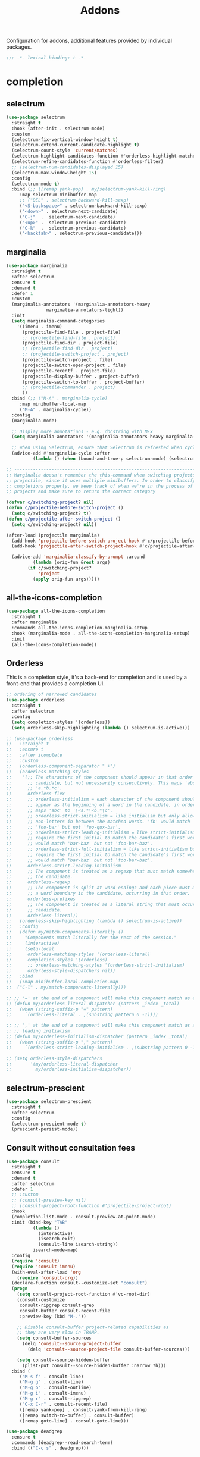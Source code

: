 #+title: Addons

Configuration for addons, additional features provided by individual packages.

#+begin_src emacs-lisp
  ;;; -*- lexical-binding: t -*-
#+end_src

* completion

** selectrum

#+begin_src emacs-lisp
(use-package selectrum
  :straight t
  :hook (after-init . selectrum-mode)
  :custom
  (selectrum-fix-vertical-window-height t)
  (selectrum-extend-current-candidate-highlight t)
  (selectrum-count-style 'current/matches)
  (selectrum-highlight-candidates-function #'orderless-highlight-matches)
  (selectrum-refine-candidates-function #'orderless-filter)
  ;; (selectrum-num-candidates-displayed 15)
  (selectrum-max-window-height 15)
  :config
  (selectrum-mode t)
  :bind (;; ([remap yank-pop] . my/selectrum-yank-kill-ring)
	 :map selectrum-minibuffer-map
	 ;; ("DEL" . selectrum-backward-kill-sexp)
	 ("<S-backspace>" . selectrum-backward-kill-sexp)
	 ("<down>" . selectrum-next-candidate)
	 ("C-j"  .  selectrum-next-candidate)
	 ("<up>" .  selectrum-previous-candidate)
	 ("C-k"  .  selectrum-previous-candidate)
	 ("<backtab>" . selectrum-previous-candidate)))
#+end_src

** marginalia

#+begin_src emacs-lisp
(use-package marginalia
  :straight t
  :after selectrum
  :ensure t
  :demand t
  :defer 1
  :custom
  (marginalia-annotators '(marginalia-annotators-heavy
			   marginalia-annotators-light))
  :init
  (setq marginalia-command-categories
	'((imenu . imenu)
	  (projectile-find-file . project-file)
	  ;; (projectile-find-file . project)
	  (projectile-find-dir . project-file)
	  ;; (projectile-find-dir . project)
	  ;; (projectile-switch-project . project)
	  (projectile-switch-project . file)
	  (projectile-switch-open-project . file)
	  (projectile-recentf . project-file)
	  (projectile-display-buffer . project-buffer)
	  (projectile-switch-to-buffer . project-buffer)
	  ;; (projectile-commander . project)
	  ))
  :bind (;; ("M-A" . marginalia-cycle)
	 :map minibuffer-local-map
	 ("M-A" . marginalia-cycle))
  :config
  (marginalia-mode)

  ;; Display more annotations - e.g. docstring with M-x
  (setq marginalia-annotators '(marginalia-annotators-heavy marginalia-annotators-light nil))

  ;; When using Selectrum, ensure that Selectrum is refreshed when cycling annotations.
  (advice-add #'marginalia-cycle :after
	      (lambda () (when (bound-and-true-p selectrum-mode) (selectrum-exhibit)))))

;; -----------------------------------------------------------------------------
;; Marginalia doesn't remember the this-command when switching projects using
;; projectile, since it uses multiple minibuffers. In order to classify project
;; completions properly, we keep track of when we're in the process of switching
;; projects and make sure to return the correct category

(defvar c/switching-project? nil)
(defun c/projectile-before-switch-project ()
  (setq c/switching-project? t))
(defun c/projectile-after-switch-project ()
  (setq c/switching-project? nil))

(after-load (projectile marginalia)
  (add-hook 'projectile-before-switch-project-hook #'c/projectile-before-switch-project)
  (add-hook 'projectile-after-switch-project-hook #'c/projectile-after-switch-project)

  (advice-add 'marginalia-classify-by-prompt :around
	      (lambda (orig-fun &rest args)
		(if c/switching-project?
		    'project
		  (apply orig-fun args)))))
#+end_src

** all-the-icons-completion

#+begin_src emacs-lisp
(use-package all-the-icons-completion
  :straight t
  :after marginalia
  :commands all-the-icons-completion-marginalia-setup
  :hook (marginalia-mode . all-the-icons-completion-marginalia-setup)
  :init
  (all-the-icons-completion-mode))
#+end_src

** Orderless

This is a completion style, it's a back-end for completion and is used by a  front-end that provides a completion UI.

#+begin_src emacs-lisp
;; ordering of narrowed candidates
(use-package orderless
  :straight t
  :after selectrum
  :config
  (setq completion-styles '(orderless))
  (setq orderless-skip-highlighting (lambda () selectrum-is-active)))

;; (use-package orderless
;;   :straight t
;;   :ensure t
;;   :after icomplete
;;   :custom
;;   (orderless-component-separator " +")
;;   (orderless-matching-styles
;;    '(;; The characters of the component should appear in that order in the
;;      ;; candidate, but not necessarily consecutively. This maps 'abc' to
;;      ;; 'a.*b.*c'.
;;      orderless-flex
;;      ;; orderless-initialism = each character of the component should
;;      ;; appear as the beginning of a word in the candidate, in order. This
;;      ;; maps 'abc' to '\<a.*\<b.*\c'.
;;      ;; orderless-strict-initialism = like initialism but only allow
;;      ;; non-letters in between the matched words. 'fb' would match
;;      ;; 'foo-bar' but not 'foo-qux-bar'.
;;      ;; orderless-strict-leading-initialism = like strict-initialism but
;;      ;; require the first initial to match the candidate’s first word. 'bb'
;;      ;; would match 'bar-baz' but not 'foo-bar-baz'.
;;      ;; orderless-strict-full-initialism = like strict-initialism but
;;      ;; require the first initial to match the candidate’s first word. 'bb'
;;      ;; would match 'bar-baz' but not 'foo-bar-baz'.
;;      orderless-strict-leading-initialism
;;      ;; The component is treated as a regexp that must match somewhere in
;;      ;; the candidate.
;;      orderless-regexp
;;      ;; The component is split at word endings and each piece must match at
;;      ;; a word boundary in the candidate, occurring in that order.
;;      orderless-prefixes
;;      ;; The component is treated as a literal string that must occur in the
;;      ;; candidate.
;;      orderless-literal))
;;   (orderless-skip-highlighting (lambda () selectrum-is-active))
;;   :config
;;   (defun my/match-components-literally ()
;;     "Components match literally for the rest of the session."
;;     (interactive)
;;     (setq-local
;;      orderless-matching-styles '(orderless-literal)
;;      completion-styles '(orderless)
;;      ;; orderless-matching-styles '(orderless-strict-initialism)
;;      orderless-style-dispatchers nil))
;;   :bind
;;   (:map minibuffer-local-completion-map
;;	("C-l" . my/match-components-literally)))

;; ;; '=' at the end of a component will make this component match as a literal.
;; (defun my/orderless-literal-dispatcher (pattern _index _total)
;;   (when (string-suffix-p "=" pattern)
;;     `(orderless-literal . ,(substring pattern 0 -1))))

;; ;; ',' at the end of a component will make this component match as a strict
;; ;; leading initialism.
;; (defun my/orderless-initialism-dispatcher (pattern _index _total)
;;   (when (string-suffix-p "," pattern)
;;     `(orderless-strict-leading-initialism . ,(substring pattern 0 -1))))

;; (setq orderless-style-dispatchers
;;       '(my/orderless-literal-dispatcher
;;         my/orderless-initialism-dispatcher))
#+end_src

** selectrum-prescient

#+begin_src  emacs-lisp
(use-package selectrum-prescient
  :straight t
  :after selectrum
  :config
  (selectrum-prescient-mode t)
  (prescient-persist-mode))
#+end_src

** Consult without consultation fees

#+begin_src emacs-lisp
(use-package consult
  :straight t
  :ensure t
  :demand t
  :after selectrum
  :defer 1
  ;; :custom
  ;; (consult-preview-key nil)
  ;; (consult-project-root-function #'projectile-project-root)
  :hook
  (completion-list-mode . consult-preview-at-point-mode)
  :init (bind-key "TAB"
		  (lambda ()
		    (interactive)
		    (isearch-exit)
		    (consult-line isearch-string))
		  isearch-mode-map)
  :config
  (require 'consult)
  (require 'consult-imenu)
  (with-eval-after-load 'org
    (require 'consult-org))
  (declare-function consult--customize-set "consult")
  (progn
    (setq consult-project-root-function #'vc-root-dir)
    (consult-customize
     consult-ripgrep consult-grep
     consult-buffer consult-recent-file
     :preview-key (kbd "M-."))

    ;; Disable consult-buffer project-related capabilities as
    ;; they are very slow in TRAMP.
    (setq consult-buffer-sources
	  (delq 'consult--source-project-buffer
		(delq 'consult--source-project-file consult-buffer-sources)))

    (setq consult--source-hidden-buffer
	  (plist-put consult--source-hidden-buffer :narrow ?h)))
  :bind (
	 ("M-s f" . consult-line)
	 ("M-g g" . consult-line)
	 ("M-g o" . consult-outline)
	 ("M-g i" . consult-imenu)
	 ("M-g r" . consult-ripgrep)
	 ("C-x C-r" . consult-recent-file)
	 ([remap yank-pop] . consult-yank-from-kill-ring)
	 ([remap switch-to-buffer] . consult-buffer)
	 ([remap goto-line] . consult-goto-line)))

(use-package deadgrep
  :ensure t
  :commands (deadgrep--read-search-term)
  :bind (("C-c s" . deadgrep)))
#+end_src

** vertico
#+begin_src emacs-lisp
(use-package vertico
  :straight (vertico
	     :files (:defaults "extensions/*")
	     :includes (vertico-buffer
			vertico-directory
			vertico-flat
			vertico-indexed
			vertico-mouse
			vertico-quick
			vertico-repeat
			vertico-reverse))
  ;; :straight t
  :init
  (vertico-mode)
  :config
  ;; Different scroll margin
  ;; (setq vertico-scroll-margin 0)

  ;; Show more candidates
  ;; (setq vertico-count 20)

  ;; Grow and shrink the Vertico minibuffer
  ;; (setq vertico-resize t)

  ;; Optionally enable cycling for `vertico-next' and `vertico-previous'.
  (setq vertico-cycle t)
  )

;; Configure directory extension.
(use-package vertico-directory
  :straight nil
  :after vertico
  :ensure nil
  ;; More convenient directory navigation commands
  :bind (:map vertico-map
	      ("RET" . vertico-directory-enter)
	      ("DEL" . vertico-directory-delete-char)
	      ("M-DEL" . vertico-directory-delete-word)
	      ("<S-backspace>" . vertico-directory-delete-word))
  ;; Tidy shadowed file names
  :hook (rfn-eshadow-update-overlay . vertico-directory-tidy))


;; Optionally use the `orderless' completion style. See
;; `+orderless-dispatch' in the Consult wiki for an advanced Orderless style
;; dispatcher. Additionally enable `partial-completion' for file path
;; expansion. `partial-completion' is important for wildcard support.
;; Multiple files can be opened at once with `find-file' if you enter a
;; wildcard. You may also give the `initials' completion style a try.
(use-package orderless
  :init
  ;; Configure a custom style dispatcher (see the Consult wiki)
  ;; (setq orderless-style-dispatchers '(+orderless-dispatch)
  ;;       orderless-component-separator #'orderless-escapable-split-on-space)
  (setq completion-styles '(orderless) ;; basic
	completion-category-defaults nil
	completion-category-overrides '((file (styles partial-completion)))))

;; A few more useful configurations...
(use-package emacs
  :straight nil
  :init
  ;; Add prompt indicator to `completing-read-multiple'.
  ;; Alternatively try `consult-completing-read-multiple'.
  (defun crm-indicator (args)
    (cons (concat "[CRM] " (car args)) (cdr args)))
  (advice-add #'completing-read-multiple :filter-args #'crm-indicator)

  ;; Do not allow the cursor in the minibuffer prompt
  (setq minibuffer-prompt-properties
	'(read-only t cursor-intangible t face minibuffer-prompt))
  (add-hook 'minibuffer-setup-hook #'cursor-intangible-mode)

  ;; Emacs 28: Hide commands in M-x which do not work in the current mode.
  ;; Vertico commands are hidden in normal buffers.
  ;; (setq read-extended-command-predicate
  ;;       #'command-completion-default-include-p)

  ;; Enable recursive minibuffers
  (setq enable-recursive-minibuffers t))

(define-key vertico-map "?" #'minibuffer-completion-help)
(define-key vertico-map (kbd "M-RET") #'minibuffer-force-complete-and-exit)
(define-key vertico-map (kbd "M-TAB") #'minibuffer-complete)
#+end_src


** corfu

#+begin_src emacs-lisp
(use-package corfu
  :straight (:files (:defaults "extensions/*")
		    :includes (corfu-history))
  :bind (:map corfu-map
	      ("TAB" . corfu-next)
	      ("C-n" . corfu-next)
	      ("<tab>" . corfu-next)
	      ("S-TAB" . corfu-previous)
	      ("C-p" . corfu-previous)
	      ("<backtab>" . corfu-previous)
	      ("RET"     . corfu-insert)
	      ("<return>"  . corfu-insert)
	      ("<escape>" . corfu-quit)
	      ;; ("ESC"    . corfu-reset)
	      ;; ("SPC" . corfu-move-to-minibuffer)
	      ;; ("<space>" . corfu-move-to-minibuffer)
	      ;; ([remap completion-at-point] . corfu-next)
	      )
  :custom
  (corfu-cycle t)                ;; Enable cycling for `corfu-next/previous'
  (corfu-auto t)                 ;; Enable auto completion
  (corfu-count 10) ;; Max # of candidates to show
  (corfu-commit-predicate nil)
  (corfu-auto-delay 0.5)
  (corfu-auto-prefix 2)
  (corfu-quit-at-boundary nil)
  (corfu-separator ?\s)          ;; Orderless field separator
  (corfu-quit-no-match t)
  ;; (corfu-preview-current t)
  (corfu-preview-current 'insert)       ; First candidate as overlay. Insert on input if only one
  (corfu-quit-at-boundary 'separator)   ; Boundary: stay alive if separator inserted
  (corfu-quit-no-match 'separator)      ; No match: stay alive if separator inserted
  (corfu-preselect-first t)
  ;; (corfu-on-exact-match nil)     ;; Configure handling of exact matches
  ;; (corfu-echo-documentation nil) ;; Disable documentation in the echo area
  ;; (corfu-echo-documentation '(1.0 . 0.2))
  (corfu-min-width 30)
  ;; (corfu-min-width 99)
  ;; hide scroll-bar
  (corfu-bar-width 0)
  (corfu-right-margin-width 0)
  (corfu-scroll-margin 5)        ;; Use scroll margin
  ;; :hook (after-init-hook . global-corfu-mode)
  :init
  (global-corfu-mode))

;; (unless (display-graphic-p)
;;   (use-package popon
;;     :straight (popon
;;	       :type git
;;	       :repo "https://codeberg.org/akib/emacs-popon.git"))
;;   (use-package corfu-popup
;;     :straight (corfu-popup
;;	       :type git
;;	       :repo "https://codeberg.org/akib/emacs-corfu-popup.git")
;;     :init
;;     (corfu-popup-mode +1)))

;; Icon support
(use-package kind-icon
  :ensure t
  :straight t
  :after corfu
  :custom
  (kind-icon-default-face 'corfu-default)
  (kind-icon-use-icon t)
  (kind-icon-blend-background nil)
  (kind-icon-blend-frac 0.08)
  (svg-lib-icons-dir (expand-file-name "svg-lib" poly-cache-dir))
  :config
  (add-to-list 'corfu-margin-formatters #'kind-icon-margin-formatter)
  (setq kind-icon-mapping
	'((array "a" :icon "code-brackets" :face font-lock-type-face)
	  (boolean "b" :icon "circle-half-full" :face font-lock-builtin-face)
	  (class "c" :icon "video-input-component" :face font-lock-type-face) ;
	  (color "#" :icon "palette" :face success) ;
	  (constant "co" :icon "square-circle" :face font-lock-constant-face) ;
	  (constructor "cn" :icon "cube-outline" :face font-lock-function-name-face) ;
	  (enum-member "em" :icon "format-align-right" :face font-lock-builtin-face) ;
	  (enum "e" :icon "server" :face font-lock-builtin-face) ;
	  (event "ev" :icon "zip-box-outline" :face font-lock-warning-face) ;
	  (field "fd" :icon "tag" :face font-lock-variable-name-face) ;
	  (file "f" :icon "file-document-outline" :face font-lock-string-face) ;
	  (folder "d" :icon "folder" :face font-lock-doc-face) ;
	  (interface "if" :icon "share-variant" :face font-lock-type-face) ;
	  (keyword "kw" :icon "image-filter-center-focus" :face font-lock-keyword-face) ;
	  (macro "mc" :icon "lambda" :face font-lock-keyword-face)
	  (method "m" :icon "cube-outline" :face font-lock-function-name-face) ;
	  (function "f" :icon "cube-outline" :face font-lock-function-name-face) ;
	  (module "{" :icon "view-module" :face font-lock-preprocessor-face) ;
	  (numeric "nu" :icon "numeric" :face font-lock-builtin-face)
	  (operator "op" :icon "plus-circle-outline" :face font-lock-comment-delimiter-face) ;
	  (param "pa" :icon "tag" :face default)
	  (property "pr" :icon "wrench" :face font-lock-variable-name-face) ;
	  (reference "rf" :icon "collections-bookmark" :face font-lock-variable-name-face) ;
	  (snippet "S" :icon "format-align-center" :face font-lock-string-face) ;
	  (string "s" :icon "sticker-text-outline" :face font-lock-string-face)
	  (struct "%" :icon "video-input-component" :face font-lock-variable-name-face) ;
	  (text "tx" :icon "format-text" :face shadow)
	  (type-parameter "tp" :icon "format-list-bulleted-type" :face font-lock-type-face)
	  (unit "u" :icon "ruler-square" :face shadow)
	  (value "v" :icon "format-align-right" :face font-lock-builtin-face) ;
	  (variable "va" :icon "tag" :face font-lock-variable-name-face)
	  (t "." :icon "file-find" :face shadow)))
  )

;; A few more useful configurations...
(use-package emacs
  :init
  (setq compilation-scroll-output 'first-error)
  (setq auto-revert-check-vc-info t)
  ;; TAB cycle if there are only few candidates
  (setq completion-cycle-threshold 3)

  ;; Emacs 28: Hide commands in M-x which do not apply to the current mode.
  ;; Corfu commands are hidden, since they are not supposed to be used via M-x.
  ;; (setq read-extended-command-predicate
  ;;       #'command-completion-default-include-p)

  ;; Enable indentation+completion using the TAB key.
  ;; `completion-at-point' is often bound to M-TAB.
  (setq tab-always-indent 'complete))

(use-package corfu-history
  :after corfu
  :init (corfu-history-mode))

;; Completion At Point Extensions made for `corfu'
(use-package cape
  :straight t
  ;; ;; Bind dedicated completion commands
  ;; ;; Alternative prefix keys: C-c p, M-p, M-+, ...
  ;; :bind (("C-c p p" . completion-at-point) ;; capf
  ;;        ("C-c p t" . complete-tag)        ;; etags
  ;;        ("C-c p d" . cape-dabbrev)        ;; or dabbrev-completion
  ;;        ("C-c p h" . cape-history)
  ;;        ("C-c p f" . cape-file)
  ;;        ("C-c p k" . cape-keyword)
  ;;        ("C-c p s" . cape-symbol)
  ;;        ("C-c p a" . cape-abbrev)
  ;;        ("C-c p i" . cape-ispell)
  ;;        ("C-c p l" . cape-line)
  ;;        ("C-c p w" . cape-dict)
  ;;        ("C-c p \\" . cape-tex)
  ;;        ("C-c p _" . cape-tex)
  ;;        ("C-c p ^" . cape-tex)
  ;;        ("C-c p &" . cape-sgml)
  ;;        ("C-c p r" . cape-rfc1345))
  :init
  ;; Add `completion-at-point-functions', used by `completion-at-point'.
  ;; (add-to-list 'completion-at-point-functions #'cape-file)
  ;; (add-to-list 'completion-at-point-functions #'cape-tex)
  ;; (add-to-list 'completion-at-point-functions #'cape-dabbrev)
  ;; (add-to-list 'completion-at-point-functions #'cape-keyword)
  ;; (add-to-list 'completion-at-point-functions #'cape-sgml)
  ;; (add-to-list 'completion-at-point-functions #'cape-rfc1345)
  ;; (add-to-list 'completion-at-point-functions #'cape-ispell)
  ;; (add-to-list 'completion-at-point-functions #'cape-dict)
  ;; (add-to-list 'completion-at-point-functions #'cape-symbol)
  ;; (add-to-list 'completion-at-point-functions #'cape-line)
  :hook ((prog-mode . poly/set-basic-capf)
	 ;; (org-mode . poly/set-basic-capf)
	 ((lsp-completion-mode eglot-managed-mode) . poly/set-lsp-capf))
  :config
  (setq dabbrev-upcase-means-case-search t)
  (setq case-fold-search nil)
  ;; (setq cape-dict-file "/usr/share/dict/words")
  ;; Silence the pcomplete capf, no errors or messages!
  (advice-add 'pcomplete-completions-at-point :around #'cape-wrap-silent)
  ;; Ensure that pcomplete does not write to the buffer
  ;; and behaves as a pure `completion-at-point-function'.
  (advice-add 'pcomplete-completions-at-point :around #'cape-wrap-purify))

(defun corfu-enable-in-minibuffer ()
  "Enable Corfu in the minibuffer if `completion-at-point' is bound."
  (when (where-is-internal #'completion-at-point (list (current-local-map)))
    ;; (setq-local corfu-auto nil) Enable/disable auto completion
    (corfu-mode 1)))
(add-hook 'minibuffer-setup-hook #'corfu-enable-in-minibuffer)

(defun corfu-move-to-minibuffer ()
  (interactive)
  (let ((completion-extra-properties corfu--extra)
	completion-cycle-threshold completion-cycling)
    (apply #'consult-completion-in-region completion-in-region--data)))
(define-key corfu-map "\M-m" #'corfu-move-to-minibuffer)

(use-package corfu-doc
  :ensure t
  :straight t
  :config
  ;;hook
  (add-hook 'corfu-mode-hook #'corfu-doc-mode)
  ;;bind
  (define-key corfu-map (kbd "M-p") #'corfu-doc-scroll-down) ;; corfu-next
  (define-key corfu-map (kbd "M-n") #'corfu-doc-scroll-up)  ;; corfu-previous
  (define-key corfu-map (kbd "M-d") #'corfu-doc-toggle))

;; Configure Tempel
(use-package tempel
  :straight t
  ;; Require trigger prefix before template name when completing.
  ;; :custom
  ;; (tempel-trigger-prefix "<")
  :bind (("M-+" . tempel-complete) ;; Alternative tempel-expand
	 ("M-*" . tempel-insert))
  :init
  ;; Setup completion at point
  (defun tempel-setup-capf ()
    ;; Add the Tempel Capf to `completion-at-point-functions'.
    ;; `tempel-expand' only triggers on exact matches. Alternatively use
    ;; `tempel-complete' if you want to see all matches, but then you
    ;; should also configure `tempel-trigger-prefix', such that Tempel
    ;; does not trigger too often when you don't expect it. NOTE: We add
    ;; `tempel-expand' *before* the main programming mode Capf, such
    ;; that it will be tried first.
    (setq-local completion-at-point-functions
		(cons #'tempel-expand
		      completion-at-point-functions)))

  (add-hook 'prog-mode-hook 'tempel-setup-capf)
  (add-hook 'text-mode-hook 'tempel-setup-capf)
  ;; Optionally make the Tempel templates available to Abbrev,
  ;; either locally or globally. `expand-abbrev' is bound to C-x '.
  ;; (add-hook 'prog-mode-hook #'tempel-abbrev-mode)
  ;; (global-tempel-abbrev-mode)
  )

(use-package tabnine-capf
  :after cape
  :straight (:host github :repo "50ways2sayhard/tabnine-capf" :files ("*.el" "*.sh"))
  :hook (kill-emacs . tabnine-capf-kill-process)
  ;; :config
  ;; (add-to-list 'completion-at-point-functions #'tabnine-completion-at-point)
  )

;; https://github.com/50ways2sayhard/.emacs.d/blob/1158200665431cc336c868ad1f9ecb43c249fc31/elisp/init-complete.el
(defun poly/convert-super-capf (arg-capf)
  (list
   ;; #'cape-file
   ;; #'cape-dabbrev
   ;; #'cape-keyword
   ;; #'cape-symbol
   (cape-capf-buster
    (cape-super-capf
     ;; #'tempel-expand
     #'tabnine-completion-at-point
     arg-capf
     )
    )
   ;; #'cape-dabbrev
   ))

(defun poly/set-basic-capf ()
  (interactive)
  (setq completion-category-defaults nil)
  (setq-local completion-at-point-functions
	      (poly/convert-super-capf
	       (car completion-at-point-functions))))

(defun poly/set-lsp-capf ()
  (interactive)
  (setq completion-category-defaults nil)
  (setq-local completion-at-point-functions
	      (poly/convert-super-capf (if poly-use-lsp-mode
					   #'lsp-completion-at-point
					 #'eglot-completion-at-point))))
#+end_src

* hydra

Quick action with hydra

#+begin_src emacs-lisp
(use-package hydra
  :straight t
  :ensure t
  ;; :after outline
  :custom
  (hydra-if-helpful t)
  :commands (defhydra)
  :bind ("M-o" . hydra-base/body))

;; (use-package hydra-posframe
;;   :straight (hydra-posframe
;;              :host github
;;              :repo "Ladicle/hydra-posframe"
;;              )
;;   :defer t
;;   :after (hydra posframe)
;; :config
;; (hydra-posframe-enable)
;;   )

(defhydra hydra-base ()
  "
_a_genda
_e_in
_f_lycheck
_o_utline & outshine
_s_traight
_t_ab
_w_indow
"
  ("a" hydra-agenda-view/body :exit t)
  ("d" dumb-jump-hydra/body :exit t)
  ("f" hydra-flycheck/body :exit t)
  ("w" hydra-window/body :exit t)
  ("o" hydra-outline/body :exit t)
  ("s" hydra-straight/body :exit t)
  ("t" hydra-tab/body :exit t)
  ("e" hydra-ein/body :exit t))

(defhydra hydra-straight (:hint nil)
  "
_c_heck all       |_f_etch all     |_m_erge all      |_n_ormalize all   |p_u_sh all
_C_heck package   |_F_etch package |_M_erge package  |_N_ormlize package|p_U_sh package
----------------^^+--------------^^+---------------^^+----------------^^+------------||_q_uit||
_r_ebuild all     |_p_ull all      |_v_ersions freeze|_w_atcher start   |_g_et recipe
_R_ebuild package |_P_ull package  |_V_ersions thaw  |_W_atcher quit    |prun_e_ build"
  ("c" straight-check-all)
  ("C" straight-check-package)
  ("r" straight-rebuild-all)
  ("R" straight-rebuild-package)
  ("f" straight-fetch-all)
  ("F" straight-fetch-package)
  ("p" straight-pull-all)
  ("P" straight-pull-package)
  ("m" straight-merge-all)
  ("M" straight-merge-package)
  ("n" straight-normalize-all)
  ("N" straight-normalize-package)
  ("u" straight-push-all)
  ("U" straight-push-package)
  ("v" straight-freeze-versions)
  ("V" straight-thaw-versions)
  ("w" straight-watcher-start)
  ("W" straight-watcher-quit)
  ("g" straight-get-recipe)
  ("e" straight-prune-build)
  ("q" nil))

(defhydra hydra-window ()
  "
Movement^^        ^Split^         ^Switch^    ^Resize^
----------------------------------------------------------------
_h_ ←         _v_ertical      _b_uffer    _q_ ←→ shrink
_j_ ↓         _x_ horizontal  _f_ind files  _w_ ←→ grow
_k_ ↑         _z_ undo        _a_ce 1   _e_ ↑↓ shrink
_l_ →         _Z_ reset       _s_wap    _r_ ↑↓ grow
_F_ollow       _D_lt Other     _S_ave    max_i_mize
_SPC_ cancel  _o_nly this     _d_elete
"
  ("h" windmove-left )
  ("j" windmove-down )
  ("k" windmove-up )
  ("l" windmove-right )
  ("q" shrink-window-horizontally)
  ("w" enlarge-window-horizontally)
  ("e" shrink-window)
  ("r" enlarge-window)
  ("b" helm-mini)
  ("f" helm-find-files)
  ("F" follow-mode)
  ("a" (lambda ()
	 (interactive)
	 (ace-window 1)
	 (add-hook 'ace-window-end-once-hook
		   'hydra-window/body))
   )
  ("v" (lambda ()
	 (interactive)
	 (split-window-right)
	 (windmove-right))
   )
  ("x" (lambda ()
	 (interactive)
	 (split-window-below)
	 (windmove-down))
   )
  ("s" (lambda ()
	 (interactive)
	 (ace-window 4)
	 (add-hook 'ace-window-end-once-hook
		   'hydra-window/body)))
  ("S" save-buffer)
  ("d" delete-window)
  ("D" (lambda ()
	 (interactive)
	 (ace-window 16)
	 (add-hook 'ace-window-end-once-hook
		   'hydra-window/body)))
  ("o" delete-other-windows)
  ("i" ace-maximize-window)
  ("z" (progn
	 (winner-undo)
	 (setq this-command 'winner-undo)))
  ("Z" winner-redo)
  ("SPC" nil))

;; (defhydra hydra-git-gutter (:body-pre (git-gutter+-mode 1)
;;              :hint nil)
;;   "
;; Git gutter:
;;   _j_: next hunk        _s_tage hunk     _q_uit
;;   _k_: previous hunk    _r_evert hunk    _Q_uit and deactivate git-gutter
;;   ^ ^                   _p_opup hunk
;;   _h_: first hunk
;;   _l_: last hunk
;; "
;;   ;; set start _R_evision
;;   ("j" git-gutter+:next-hunk)
;;   ("k" git-gutter+:previous-hunk)
;;   ("h" (progn (goto-char (point-min))
;;               (git-gutter+:next-hunk 1)))
;;   ("l" (progn (goto-char (point-min))
;;               (git-gutter+:previous-hunk 1)))
;;   ("s" git-gutter+:stage-hunks)
;;   ("r" git-gutter+:revert-hunks)
;;   ("p" git-gutter+:popup-hunk)
;;   ;;("R" git-gutter:set-start-revision)
;;   ("q" nil :color blue)
;;   ("Q" (progn (git-gutter+-mode -1)
;;               ;; git-gutter-fringe doesn't seem to
;;               ;; clear the markup right away
;;               (sit-for 0.1)
;;               ;;(git-gutter:clear)
;;               )
;;    :color blue)
;;   )

;; from https://www.reddit.com/r/emacs/comments/8of6tx/tip_how_to_be_a_beast_with_hydra/
(defhydra hydra-outline (:color blue :hint nil)
  "
    ^Hide^             ^Show^           ^Move
    ^^^^^^------------------------------------------------------
    _q_: sublevels     _a_: all         _u_: up
    _t_: body          _e_: entry       _n_: next visible
    _o_: other         _i_: children    _p_: previous visible
    _c_: entry         _k_: branches    _f_: forward same level
    _l_: leaves        _s_: subtree     _b_: backward same level
    _d_: subtree
    "
  ;; Hide
  ("q" hide-sublevels)    ; Hide everything but the top-level headings
  ("t" hide-body)         ; Hide everything but headings (all body lines)
  ("o" hide-other)        ; Hide other branches
  ("c" hide-entry)        ; Hide this entry's body
  ("l" hide-leaves)       ; Hide body lines in this entry and sub-entries
  ("d" hide-subtree)      ; Hide everything in this entry and sub-entries
  ;; Show
  ("a" show-all)          ; Show (expand) everything
  ("e" show-entry)        ; Show this heading's body
  ("i" show-children)     ; Show this heading's immediate child sub-headings
  ("k" show-branches)     ; Show all sub-headings under this heading
  ("s" show-subtree)      ; Show (expand) everything in this heading & below
  ;; Move
  ("u" outline-up-heading)                ; Up
  ("n" outline-next-visible-heading)      ; Next
  ("p" outline-previous-visible-heading)  ; Previous
  ("f" outline-forward-same-level)        ; Forward - same level
  ("b" outline-backward-same-level)       ; Backward - same level
  ("z" nil "leave")
  )

(defhydra hydra-ein (:hint nil)
  "
 Operations on Cells^^^^^^            On Worksheets^^^^              Other
 ----------------------------^^^^^^   ------------------------^^^^   ----------------------------------^^^^
 [_k_/_j_]^^     select prev/next     [_h_/_l_]   select prev/next   [_t_]^^         toggle output
 [_K_/_J_]^^     move up/down         [_H_/_L_]   move left/right    [_C-l_/_C-S-l_] clear/clear all output
 [_C-k_/_C-j_]^^ merge above/below    [_1_.._9_]  open [1st..last]   [_C-o_]^^       open console
 [_O_/_o_]^^     insert above/below   [_+_/_-_]   create/delete      [_C-s_/_C-r_]   save/rename notebook
 [_y_/_p_/_d_]   copy/paste           ^^^^                           [_x_]^^         close notebook
 [_u_]^^^^       change type          ^^^^                           [_q_]^^         quit transient-state
 [_RET_]^^^^     execute"

  ("q" nil :exit t)
  ;; ("?" spacemacs//ipython-notebook-ms-toggle-doc)
  ("h" ein:notebook-worksheet-open-prev-or-last)
  ("j" ein:worksheet-goto-next-input)
  ("k" ein:worksheet-goto-prev-input)
  ("l" ein:notebook-worksheet-open-next-or-first)
  ("H" ein:notebook-worksheet-move-prev)
  ("J" ein:worksheet-move-cell-down)
  ("K" ein:worksheet-move-cell-up)
  ("L" ein:notebook-worksheet-move-next)
  ("t" ein:worksheet-toggle-output)
  ("d" ein:worksheet-kill-cell)
  ("R" ein:worksheet-rename-sheet)
  ("y" ein:worksheet-copy-cell)
  ("p" ein:worksheet-yank-cell)
  ("o" ein:worksheet-insert-cell-below)
  ("O" ein:worksheet-insert-cell-above)
  ("u" ein:worksheet-change-cell-type)
  ("RET" ein:worksheet-execute-cell-and-goto-next)
  ;; Output
  ("C-l" ein:worksheet-clear-output)
  ("C-S-l" ein:worksheet-clear-all-output)
  ;;Console
  ("C-o" ein:console-open)
  ;; Merge and split cells
  ("C-k" ein:worksheet-merge-cell)
  ("C-j"
   (lambda ()
     (interactive)
     (ein:worksheet-merge-cell (ein:worksheet--get-ws-or-error) (ein:worksheet-get-current-cell) t t)))
  ("s" ein:worksheet-split-cell-at-point)
  ;; Notebook
  ("C-s" ein:notebook-save-notebook-command)
  ("C-r" ein:notebook-rename-command)
  ("1" ein:notebook-worksheet-open-1th)
  ("2" ein:notebook-worksheet-open-2th)
  ("3" ein:notebook-worksheet-open-3th)
  ("4" ein:notebook-worksheet-open-4th)
  ("5" ein:notebook-worksheet-open-5th)
  ("6" ein:notebook-worksheet-open-6th)
  ("7" ein:notebook-worksheet-open-7th)
  ("8" ein:notebook-worksheet-open-8th)
  ("9" ein:notebook-worksheet-open-last)
  ("+" ein:notebook-worksheet-insert-next)
  ("-" ein:notebook-worksheet-delete)
  ("x" ein:notebook-close))

;; keymap https://github.com/Timidger/dotfiles/blob/master/.emacs.d/layers/+emacs/org/packages.el
(defhydra hydra-agenda-view (:hint nil)
  "
Headline^^            Visit entry^^               Filter^^                    Date^^               Toggle mode^^        View^^             Clock^^        Other^^
--------^^---------   -----------^^------------   ------^^-----------------   ----^^-------------  -----------^^------  ----^^---------    -----^^------  -----^^-----------
[_ht_] set status     [_SPC_] in other window     [_ft_] by tag               [_ds_] schedule      [_tf_] follow        [_vd_] day         [_ci_] in      [_gr_] reload
[_hk_] kill           [_TAB_] & go to location    [_fr_] refine by tag        [_dd_] set deadline  [_tl_] log           [_vw_] week        [_co_] out     [_._]  go to today
[_hr_] refile         [_RET_] & del other windows [_fc_] by category          [_dt_] timestamp     [_ta_] archive       [_vt_] fortnight   [_ck_] cancel  [_gd_] go to date
[_hA_] archive        [_o_]   link                [_fh_] by top headline      [_+_]  do later      [_tr_] clock report  [_vm_] month       [_cj_] jump    ^^
[_hT_] set tags       ^^                          [_fx_] by regexp            [_-_]  do earlier    [_td_] diaries       [_vy_] year        ^^             ^^
[_hp_] set priority   ^^                          [_fd_] delete all filters   ^^                   ^^                   [_vn_] next span   ^^             ^^
^^                    ^^                          ^^                          ^^                   ^^                   [_vp_] prev span   ^^             ^^
^^                    ^^                          ^^                          ^^                   ^^                   [_vr_] reset       ^^             ^^
[_q_] quit
"
  ;; Entry
  ("ht" org-agenda-todo)
  ("hk" org-agenda-kill)
  ("hr" org-agenda-refile)
  ("hA" org-agenda-archive-default)
  ("hT" org-agenda-set-tags)
  ("hp" org-agenda-priority)

  ;; Visit entry
  ("SPC" org-agenda-show-and-scroll-up)
  ("<tab>" org-agenda-goto :exit t)
  ("TAB" org-agenda-goto :exit t)
  ("RET" org-agenda-switch-to :exit t)
  ("o"   link-hint-open-link :exit t)

  ;; Date
  ("ds" org-agenda-schedule)
  ("dd" org-agenda-deadline)
  ("dt" org-agenda-date-prompt)
  ("+" org-agenda-do-date-later)
  ("-" org-agenda-do-date-earlier)

  ;; View
  ("vd" org-agenda-day-view)
  ("vw" org-agenda-week-view)
  ("vt" org-agenda-fortnight-view)
  ("vm" org-agenda-month-view)
  ("vy" org-agenda-year-view)
  ("vn" org-agenda-later)
  ("vp" org-agenda-earlier)
  ("vr" org-agenda-reset-view)

  ;; Toggle mode
  ("tf" org-agenda-follow-mode)
  ("tl" org-agenda-log-mode)
  ("ta" org-agenda-archives-mode)
  ("tr" org-agenda-clockreport-mode)
  ("td" org-agenda-toggle-diary)

  ;; Filter
  ("ft" org-agenda-filter-by-tag)
  ("fr" org-agenda-filter-by-tag-refine)
  ("fc" org-agenda-filter-by-category)
  ("fh" org-agenda-filter-by-top-headline)
  ("fx" org-agenda-filter-by-regexp)
  ("fd" org-agenda-filter-remove-all)

  ;; Clock
  ("ci" org-agenda-clock-in :exit t)
  ("co" org-agenda-clock-out)
  ("ck" org-agenda-clock-cancel)
  ("cj" org-agenda-clock-goto :exit t)

  ;; Other
  ("q" nil :exit t)
  ("gr" org-agenda-redo)
  ("." org-agenda-goto-today)
  ("gd" org-agenda-goto-date))

(defhydra dumb-jump-hydra (:color blue :columns 3)
  "Dumb Jump"
  ("j" dumb-jump-go "Go")
  ("o" dumb-jump-go-other-window "Other window")
  ("e" dumb-jump-go-prefer-external "Go external")
  ("x" dumb-jump-go-prefer-external-other-window "Go external other window")
  ("i" dumb-jump-go-prompt "Prompt")
  ("l" dumb-jump-quick-look "Quick look")
  ("b" dumb-jump-back "Back"))

(defhydra hydra-flycheck (:hint nil)
  "
  _a_: list errors   _p_: prev error   _<_ : first error _w_: copy message
  _c_: check buffer  _n_: next error   _>_ : last error  _C_: clear errors    "
  ("a" flycheck-list-errors)
  ("n" flycheck-next-error)
  ("p" flycheck-previous-error)
  ("<" flycheck-first-error)
  (">" (lambda ()
	 (interactive)
	 (goto-char (point-max)) (flycheck-previous-error)))
  ("c" flycheck-buffer)
  ("C" flycheck-clear)
  ("w" flycheck-copy-errors-as-kill)
  ("q" nil "quit" :color "deep sky blue"))

;; (defhydra hydra-clock (:color blue)
;;     "
;;     ^
;;     ^Clock^             ^Do^
;;     ^─────^─────────────^──^─────────
;;     _q_ quit            _c_ cancel
;;     ^^                  _d_ display
;;     ^^                  _e_ effort
;;     ^^                  _i_ in
;;     ^^                  _j_ jump
;;     ^^                  _o_ out
;;     ^^                  _r_ report
;;     ^^                  ^^
;;     "
;;     ("q" nil)
;;     ("c" org-clock-cancel :color pink)
;;     ("d" org-clock-display)
;;     ("e" org-clock-modify-effort-estimate)
;;     ("i" org-clock-in)
;;     ("j" org-clock-goto)
;;     ("o" org-clock-out)
;;     ("r" org-clock-report)
;;   )

;; (defhydra hydra-straight-helper (:hint nil)
;;   "
;; _c_heck all       |_f_etch all     |_m_erge all      |_n_ormalize all   |p_u_sh all
;; _C_heck package   |_F_etch package |_M_erge package  |_N_ormlize package|p_U_sh package
;; ----------------^^+--------------^^+---------------^^+----------------^^+------------||_q_uit||
;; _r_ebuild all     |_p_ull all      |_v_ersions freeze|_w_atcher start   |_g_et recipe
;; _R_ebuild package |_P_ull package  |_V_ersions thaw  |_W_atcher quit    |prun_e_ build"
;;   ("c" straight-check-all)
;;   ("C" straight-check-package)
;;   ("r" straight-rebuild-all)
;;   ("R" straight-rebuild-package)
;;   ("f" straight-fetch-all)
;;   ("F" straight-fetch-package)
;;   ("p" straight-pull-all)
;;   ("P" straight-pull-package)
;;   ("m" straight-merge-all)
;;   ("M" straight-merge-package)
;;   ("n" straight-normalize-all)
;;   ("N" straight-normalize-package)
;;   ("u" straight-push-all)
;;   ("U" straight-push-package)
;;   ("v" straight-freeze-versions)
;;   ("V" straight-thaw-versions)
;;   ("w" straight-watcher-start)
;;   ("W" straight-watcher-quit)
;;   ("g" straight-get-recipe)
;;   ("e" straight-prune-build)
;;   ("q" nil))


;; (defhydra sm/smerge-hydra
;;     (:color pink :hint nil :post (smerge-auto-leave))
;;   "
;; ^Move^       ^Keep^               ^Diff^                 ^Other^
;; ^^-----------^^-------------------^^---------------------^^-------
;; _n_ext       _b_ase               _<_: upper/base        _C_ombine
;; _p_rev       _u_pper              _=_: upper/lower       _r_esolve
;; ^^           _l_ower              _>_: base/lower        _k_ill current
;; ^^           _a_ll                _R_efine
;; ^^           _RET_: current       _E_diff
;; "
;;   ("n" smerge-next)
;;   ("p" smerge-prev)
;;   ("b" smerge-keep-base)
;;   ("u" smerge-keep-upper)
;;   ("l" smerge-keep-lower)
;;   ("a" smerge-keep-all)
;;   ("RET" smerge-keep-current)
;;   ("\C-m" smerge-keep-current)
;;   ("<" smerge-diff-base-upper)
;;   ("=" smerge-diff-upper-lower)
;;   (">" smerge-diff-base-lower)
;;   ("R" smerge-refine)
;;   ("E" smerge-ediff)
;;   ("C" smerge-combine-with-next)
;;   ("r" smerge-resolve)
;;   ("k" smerge-kill-current)
;;   ("ZZ" (lambda ()
;;           (interactive)
;;           (save-buffer)
;;           (bury-buffer))
;;  "Save and bury buffer" :color blue)
;;   ("q" nil "cancel" :color blue))


(defhydra hydra-smerge (:color pink
			       :hint nil
			       :pre (unless smerge-mode (smerge-mode +1))
			       :post (smerge-auto-leave))
  "
							 [smerge]
^Move^       ^Keep^               ^Diff^                 ^Other^
  ╭─────────────────────────────────────────────────────────╯
_n_ext       _b_ase               _<_: upper/base        _C_ombine
_p_rev       _m_ine              _=_: upper/lower       _r_esolve
_C-k_        _o_ther             _>_: base/lower        _R_move
_k_ ↑       _a_ll                _R_efine
_j_ ↓       _RET_: current       _E_diff
_C-j_
"
  ("n" smerge-next)
  ("p" smerge-prev)
  ("C-j" smerge-next)
  ("C-k" smerge-prev)
  ("j" next-line)
  ("k" previous-line)
  ("b" smerge-keep-base)
  ("m" smerge-keep-upper) ;; keep mine
  ("o" smerge-keep-lower) ;; keep other
  ;; ("u" smerge-keep-upper)
  ;; ("l" smerge-keep-lower)
  ("a" smerge-keep-all)
  ("RET" smerge-keep-current)
  ("\C-m" smerge-keep-current)
  ("<" smerge-diff-base-upper)
  ("=" smerge-diff-upper-lower)
  (">" smerge-diff-base-lower)
  ("H" smerge-refine)
  ("E" smerge-ediff)
  ("C" smerge-combine-with-next)
  ("r" smerge-resolve)
  ("R" smerge-kill-current)
  ("ZZ" (lambda ()
	  (interactive)
	  (save-buffer)
	  (bury-buffer))
   "Save and bury buffer" :color blue)
  ("q" nil "cancel" :color blue))

(defhydra hydra-tab (:color red :hint nil)
  "
						^tab^
-------^^-----------------------------^^--------------------------------^^-----------------------^^-------------------
    ^Switch^                        ^Move^                        ^Create & Kill^              ^Other^
_h_:       left tab              _<_: tab to left               _n_: new tab                  _rr_: rename
_l_:       right tab             _>_: tab to right              _N_: new tab with name        _rp_: rename default
[_1_.._9_]: switch [1st..last]     [_m1_..._9_]: move [1st..last]   _x_: kill                     _U_ : undo
											_R_ : redo
"

  ;; ("u" winner-undo)
  ;; ;; doesn't work
  ;; ;; ("C-r" winner-redo)

  ;; ;; tab-bar-mode (Emacs 27)
  ;; ;; `awesome-tab`: https://github.com/manateelazycat/awesome-tab
  ("h"  #'tab-bar-switch-to-prev-tab)
  ("l"  #'tab-bar-switch-to-next-tab)
  ("<"  #'toy/tab-move-left)
  (">"  #'toy/tab-move-right)

  ;; ;; FIXME:
  ;; ;; ("w" #'toy/hydra-window/body)
  ;; ("w" (lambda () (interactive) (hydra-disable)
  ;;           (toy/hydra-window/body)))

  ("rr" #'tab-bar-rename-tab)
  ;; rename to project name
  ("rp" #'toy/set-tab-name-default) ;; NOTE: defined in `ide.el`

  ("n" #'tab-bar-new-tab)
  ;; new tab and set name
  ("N" (lambda () (interactive)
	 (tab-bar-new-tab)
	 (call-interactively 'tab-bar-rename-tab)))
  ("x" #'tab-bar-close-tab)

  ;; select tab
  ("1" (lambda () (interactive) (tab-bar-select-tab 1)))
  ("2" (lambda () (interactive) (tab-bar-select-tab 2)))
  ("3" (lambda () (interactive) (tab-bar-select-tab 3)))
  ("4" (lambda () (interactive) (tab-bar-select-tab 4)))
  ("5" (lambda () (interactive) (tab-bar-select-tab 5)))
  ("6" (lambda () (interactive) (tab-bar-select-tab 6)))
  ("7" (lambda () (interactive) (tab-bar-select-tab 7)))
  ("8" (lambda () (interactive) (tab-bar-select-tab 8)))
  ("9" (lambda () (interactive) (tab-bar-select-tab 9)))

  ;; move tab
  ("m1" (lambda () (interactive) (tab-bar-move-tab-to 1)))
  ("m2" (lambda () (interactive) (tab-bar-move-tab-to 2)))
  ("m3" (lambda () (interactive) (tab-bar-move-tab-to 3)))
  ("m4" (lambda () (interactive) (tab-bar-move-tab-to 4)))
  ("m5" (lambda () (interactive) (tab-bar-move-tab-to 5)))
  ("m6" (lambda () (interactive) (tab-bar-move-tab-to 6)))
  ("m7" (lambda () (interactive) (tab-bar-move-tab-to 7)))
  ("m8" (lambda () (interactive) (tab-bar-move-tab-to 8)))
  ("m9" (lambda () (interactive) (tab-bar-move-tab-to 9)))

  ;; winner
  ("U" winner-undo)
  ("R" winner-redo)

  ("q" nil "cancel" :color blue)
  )

(defun toy/tab-move-right ()
  (interactive)
  (let* ((ix (tab-bar--current-tab-index))
	 (n-tabs (length (funcall tab-bar-tabs-function)))
	 (next-ix (mod (+ ix 1) n-tabs)))
    ;; use 1-based index
    (tab-bar-move-tab-to (+ 1 next-ix))))

(defun toy/tab-move-left ()
  (interactive)
  (let* ((ix (tab-bar--current-tab-index))
	 (n-tabs (length (funcall tab-bar-tabs-function)))
	 (next-ix (mod (+ ix n-tabs -1) n-tabs)))
    ;; use 1-based index
    (tab-bar-move-tab-to (+ 1 next-ix))))
#+end_src

* Git integration with magit & diff-hl & smerge

To manage the git repository, use builtin package ~vc~.

#+begin_src emacs-lisp
(use-package with-editor
    :straight t
    :ensure t)

(use-package emacsql
    :straight t
    :ensure t)

(use-package magit
    :straight t
    :commands (magit-file-delete magit-status magit-checkout)
    :hook (magit-pop-mode . hide-mode-line-mode)
    :custom
    ;; (magit-refresh-verbose t) ;; debug only
    ;; (magit-display-buffer-function #'magit-display-buffer-fullframe-status-v1)
    (magit-revert-buffers 'silent)
    (git-commit-summary-max-length 50)
    (magit-log-section-commit-count 5)
    (magit-diff-options (quote ("--minimal" "--patience")))
    (magit-tag-arguments (quote ("--annotate" "--sign")))
    (magit-merge-arguments (quote ("--no-ff")))
    (magit-rebase-arguments (quote ("--autostash")))
    ;; use colored graph lines. Could be a performance issue.
    (magit-log-arguments (quote ("-n64" "--graph" "--decorate" "--color" "--stat")))
    (magit-diff-use-overlays nil)
    (magit-use-overlays nil)
    (magit-auto-revert-mode nil)
    (git-rebase-auto-advance  nil)
    (magit-stage-all-confirm nil)
    (magit-commit-squash-commit 'marked-or-curren)
    (magit-push-always-verify ni) ;; cuz it says so
    (magit-diff-refine-hunk nil)
    (git-commit-finish-query-functions nil)
    (magit-log-section-commit-count 10)
    (magit-log-section-arguments '("--graph" "--decorate" "--color"))
    ;; (magit-log-margin '(t "%Y-%m-%d %H:%M:%S" magit-log-margin-width t 18))
    (magit-log-margin  '(t "%m/%d/%Y %H:%M " magit-log-margin-width t 18))
    ;; (magit-log-margin-show-committer-date t)
    ;; (magit-git-executable "/usr/local/bin/git")
    :init
    ;; Must be set early to prevent ~/.emacs.d/transient from being created
    (setq transient-levels-file  (concat poly-etc-dir "transient/levels")
	  transient-values-file  (concat poly-etc-dir "transient/values")
	  transient-history-file (concat poly-etc-dir "transient/history"))

    ;; Have magit-status go full screen and quit to previous
    ;; configuration.  Taken from
    ;; http://whattheemacsd.com/setup-magit.el-01.html#comment-748135498
    ;; and http://irreal.org/blog/?p=2253
    (defadvice magit-status (around magit-fullscreen activate)
      (window-configuration-to-register :magit-fullscreen)
      ad-do-it
      (delete-other-windows))
    (defadvice magit-quit-window (after magit-restore-screen activate)
      (jump-to-register :magit-fullscreen))
    ;; (setq
    ;; ;; Use flyspell in the commit buffer
    ;; (add-hook 'git-commit-setup-hook 'git-commit-turn-on-flyspell)
    :config
    (setq magit-status-sections-hook
	  '(
	    magit-insert-status-headers
	    magit-insert-merge-log
	    magit-insert-rebase-sequence
	    ;; magit-insert-am-sequence
	    ;; magit-insert-sequencer-sequence
	    ;; magit-insert-bisect-output
	    ;; magit-insert-bisect-rest
	    ;; magit-insert-bisect-log
	    magit-insert-untracked-files
	    magit-insert-unstaged-changes
	    magit-insert-staged-changes
	    magit-insert-unpushed-cherries
	    magit-insert-stashes
	    ;; magit-insert-recent-commits
	    magit-insert-unpulled-from-pushremote
	    magit-insert-unpushed-to-upstream
	    ;; magit-insert-unpushed-to-pushremote
	    ;; magit-insert-unpulled-from-upstream
	    ))

    (setq magit-status-headers-hook
	  '(
	    ;; magit-insert-repo-header
	    magit-insert-remote-header
	    ;; magit-insert-error-header
	    magit-insert-diff-filter-header
	    magit-insert-head-branch-header
	    magit-insert-upstream-branch-header
	    magit-insert-push-branch-header
	    magit-insert-tags-header
	    ))

    (setq magit-refresh-status-buffer nil)
    (setq auto-revert-buffer-list-filter
	  'magit-auto-revert-repository-buffer-p)
    (remove-hook 'magit-refs-sections-hook 'magit-insert-tags)
    (remove-hook 'server-switch-hook 'magit-commit-diff)

    ;; Opening repo externally
    (defun poly/parse-repo-url (url)
      "convert a git remote location as a HTTP URL"
      (if (string-match "^http" url)
	  url
	(replace-regexp-in-string "\\(.*\\)@\\(.*\\):\\(.*\\)\\(\\.git?\\)"
				  (concat (if (string-match "17usoft.com" url) "http" "https") "://\\2/\\3")
				  url)))
    (defun poly/magit-open-repo ()
      "open remote repo URL"
      (interactive)
      (let ((url (magit-get "remote" "origin" "url")))
	(progn
	  (browse-url (poly/parse-repo-url url))
	  (message "opening repo %s" url))))

    (defun m/magit-display-buffer-traditional (buffer)
      "Like magit-display-buffer-traditional, but re-uses window for status mode, too."
      (display-buffer
       buffer (if (not (memq (with-current-buffer buffer major-mode)
			     '(magit-process-mode
			       magit-revision-mode
			       magit-diff-mode
			       magit-stash-mode
			       magit-status-mode)))
		  '(display-buffer-same-window)
		nil)))

    (setq magit-display-buffer-function 'm/magit-display-buffer-traditional)

    (defun m/magit-reset-author (&optional args)
      "Resets the authorship information for the last commit"
      (interactive)
      (magit-run-git-async "commit" "--amend" "--no-edit" "--reset-author"))

    ;; (magit-define-popup-action 'magit-commit-popup
    ;;   ?R "Reset author" 'm/magit-reset-author)
    (transient-append-suffix 'magit-commit
	"S"
      '("R" "Reset author" m/magit-reset-author))
    :bind
    (:map transient-base-map
	  ("q" . transient-quit-one)
	  ("<escape>" . transient-quit-one))
    (:map transient-edit-map
	  ("q" . transient-quit-one)
	  ("<escape>" . transient-quit-one))
    (:map transient-sticky-map
	  ("q" . transient-quit-one)
	  ("<escape>" . transient-quit-one)))

(use-package magit-gitflow
    :straight t
    :after magit
    :commands magit-gitflow-popup
    :hook (magit-mode . turn-on-magit-gitflow)
    )

;; ;; Show TODOs in magit
;; (use-package magit-todos
;;     :straight t
;;     :diminish
;;     :after magit
;;     :config
;;     (magit-todos-mode))

;; git-gutter-plus - View, stage and revert Git changes from the buffer (inspired by package of same name from vim)
(use-package git-gutter+
    :straight t
    :diminish git-gutter+-mode
    :demand t
    :bind (("C-c g n" . git-gutter+-next-hunk)
	   ("C-c g p" . git-gutter+-previous-hunk))
    :config
    (defun git-gutter+-remote-default-directory (dir file)
      (let* ((vec (tramp-dissect-file-name file))
	     (method (tramp-file-name-method vec))
	     (user (tramp-file-name-user vec))
	     (domain (tramp-file-name-domain vec))
	     (host (tramp-file-name-host vec))
	     (port (tramp-file-name-port vec)))
	(tramp-make-tramp-file-name method user domain host port dir)))

    (defun git-gutter+-remote-file-path (dir file)
      (let ((file (tramp-file-name-localname (tramp-dissect-file-name file))))
	(replace-regexp-in-string (concat "\\`" dir) "" file)))
    (global-git-gutter+-mode)
    )

(use-package git-gutter-fringe+ :straight t)

;; git-messenger - Provides a function popup commit message at current line (port of package of same name from vim)
(use-package git-messenger
    :straight t
    :bind ("C-c g p" . git-messenger:popup-message)
    :init
    (custom-set-variables
     '(git-messenger:use-magit-popup t))
    (setq git-messenger:show-detail t)
    :config
    (progn
      (define-key git-messenger-map (kbd "RET") 'git-messenger:popup-close)))

;; git-timemachine - Step through historic versions of a git controlled file
(use-package git-timemachine
    :straight t
    :bind ("C-c g t" . git-timemachine-toggle))

;; gitignore-mode - Major mode for various Git configuration files
(use-package git-modes :straight t)

;; browse-at-remote - Browse target page on github/gitlab/bitbucket
(use-package browse-at-remote
    :straight t
    :bind ("C-c g b" . browse-at-remote/browse))

;; based on http://manuel-uberti.github.io/emacs/2018/02/17/magit-bury-buffer/
(defun magit-kill-buffers ()
  "Restore window configuration and kill all Magit buffers."
  (interactive)
  (let ((buffers (magit-mode-get-buffers)))
    (magit-restore-window-configuration)
    (mapc #'kill-buffer buffers)))

;; required by forge
(use-package yaml
    :straight t)

(use-package forge
    :straight t
    :after (magit yaml)
    :commands forge-create-pullreq forge-create-issue
    :custom
    (forge-database-file (expand-file-name "forge/forge-database.sqlite" poly-etc-dir))
    (custom-set-variables '(forge-post-mode-hook '(visual-line-mode)))
    (forge-bug-reference-hooks
     '(git-commit-setup-hook magit-mode-hook))
    :config
    (setq forge-alist
	  (append forge-alist
		  '(("git.17usoft.com" "git.17usoft.com/api/v4" "git.17usoft.com" forge-gitlab-repository)
		    ("github.com" "api.github.com" "github.com" forge-github-repository))))
    ;; ;; remove some hooks for magit performance-s
    ;; (remove-hook 'magit-status-sections-hook 'forge-insert-pullreqs)
    ;; (remove-hook 'magit-status-sections-hook 'forge-insert-issues)
    )

(use-package ghub
    :straight t
    :after (magit forge)
    ;; :custom
    ;; (ghub-insecure-hosts '("git.17usoft.com/api/v4"))
    )

(use-package smerge-mode
    :straight t
    :ensure t
    :diminish
    :commands (smerge-mode
	       smerge-auto-leave
	       smerge-next
	       smerge-prev
	       smerge-keep-base
	       smerge-keep-upper
	       smerge-keep-lower
	       smerge-keep-all
	       smerge-keep-current
	       smerge-keep-current
	       smerge-diff-base-upper
	       smerge-diff-upper-lower
	       smerge-diff-base-lower
	       smerge-refine
	       smerge-ediff
	       smerge-combine-with-next
	       smerge-resolve
	       smerge-kill-current)
    :after (hydra magit)
    :hook ((find-file . (lambda ()
			  (save-excursion
			    (goto-char (point-min))
			    (when (re-search-forward "^<<<<<<< " nil t)
			      (smerge-mode 1)))))

	   ( magit-diff-visit-file . (lambda ()
				       (when smerge-mode
					 (hydra-smerge/body))))))

(use-package vdiff
    :straight t)

;; (use-package magit-delta
;;   :straight t
;;   :delight
;;   :if (executable-find "delta")
;;   :hook ((magit-mode . magit-delta-mode))
;;   :custom
;;   ( magit-delta-delta-args
;;     '("--max-line-distance" "0.6" "--24-bit-color" "always" "--color-only" "--dark" ;; "--diff-so-fancy"
;;       ;; "--no-gitconfig"
;;       )))

(use-package code-review
    :straight t
    :bind (:map forge-topic-mode-map
		("C-c r" . code-review-forge-pr-at-point))
    :custom
    (code-review-db-database-file (expand-file-name "code-review-db.sqlite" poly-cache-dir))
    (code-review-log-file (expand-file-name "code-review-error.log" poly-cache-dir))
    :config
    (setq code-review-gitlab-host "git.17usoft.com/api")
    (setq code-review-gitlab-baseurl "git.17usoft.com")
    (setq code-review-gitlab-graphql-host "git.17usoft.com/api"))
#+end_src

Enable diff-hl in based on major modes.

#+begin_src emacs-lisp
  (straight-use-package 'diff-hl)
  (autoload 'diff-hl-mode "diff-hl" nil t)
  (autoload 'diff-hl-dired-mode "diff-hl-dired" nil t)

  (add-hook 'dired-mode-hook 'diff-hl-dired-mode)
  (add-hook 'prog-mode-hook 'diff-hl-mode)
  (add-hook 'conf-mode-hook 'diff-hl-mode)
#+end_src

* Input method with emacs-rime

~librime~ is required for this feature.

~emacs-rime~ is the frontend of rime built with emacs input method API.

#+begin_src emacs-lisp

  (defun +rime-predicate-is-back-quote-or-tilde ()
    (or (equal rime--current-input-key ?`)
	(equal rime--current-input-key ?~)))

  (use-package rime
    :straight (rime
	       :host github
	       :repo "DogLooksGood/emacs-rime"
	       :files (:defaults "lib.c" "Makefile"))
    :defer t
    :custom
    ;; Disable input method in non-insert state.
    (rime-disable-predicates '(rime-predicate-prog-in-code-p
			       rime-predicate-after-alphabet-char-p
			       meow-normal-mode-p
			       meow-motion-mode-p
			       meow-keypad-mode-p))
    ;; Auto switch to inline ascii state when after a space after a non-ascii character.
    (rime-inline-predicates '(rime-predicate-space-after-cc-p
			      +rime-predicate-is-back-quote-or-tilde
			      rime-predicate-current-uppercase-letter-p))
    (rime-translate-keybindings '("C-f" "C-b" "C-n" "C-p" "C-g"))
    (default-input-method "rime")
    ;; (rime-cursor "˰")
    ;; (rime-librime-root (concat user-emacs-directory "librime/dist"))
    (rime-librime-root "/opt/local")
    (rime-emacs-module-header-root "/opt/local/include/emacs-mac")
    ;; (rime-show-candidate 'minibuffer)
    (rime-show-preedit t)
    (rime-show-candidate 'posframe)
    ;; (rime-show-candidate 'minibuffer)
    ;; (rime-posframe-properties (list :background-color "#202325"
    ;;				  :foreground-color "#ddddde" ;; "#dedddd"
    ;;				  :internal-border-width 6))
    ;; (rime-code-face
    ;;  '((t (:inherit default :background "#ffffff" :foreground "#000000"))))
    ;; (rime-disable-predicates
    ;;  '(evil-normal-state-p
    ;;    rime--after-alphabet-char-p
    ;;    rime--prog-in-code-p
    ;;    ))
    ;; (rime-share-data-dir "")
    (rime-user-data-dir (expand-file-name "rime" poly-local-dir))
    :bind
    (:map rime-active-mode-map
	  ("<tab>" . rime-inline-ascii)
	  :map rime-mode-map
	  ("C-$" . rime-send-keybinding)
	  ("M-j" . rime-force-enable)))
#+end_src

* Telegram client with Telega

~telegram-libtd~ is required for this feature.

Use Telega as Telegram client.

#+begin_src emacs-lisp
(use-package telega
  :straight (telega
	     :host github
	     :repo "zevlg/telega.el"
	     :branch "master"
	     :files (:defaults "contrib" "etc" "server" "Makefile"))
  :commands (telega)
  :defer t
  :custom
  ;; (telega-symbol-reply "?")
  (telega-root-show-avatars nil)
  ;; (telega-user-show-avatars nil)
  ;; (telega-avatar-factors-alist '((1 . (0.8 . 0.1))
  ;;				 (2 . (0.8 . 0.1))))
  (telega-animation-play-inline nil)
  (telega-server-libs-prefix "/usr/local")
  (telega-use-images t)
  ;; (telega-proxies
  ;;  (list
  ;;   '(:server "127.0.0.1" :port 6153 :enable nil
  ;;	:type (:@type "proxyTypeSocks5"))))
  (telega-directory (expand-file-name "telega" poly-cache-dir))
  :config
  ;; show previews for photo/video webpages
  (advice-add #'telega-ins--webpage :before-while
	      (lambda (msg &rest args)
		(let ((ht (telega--tl-get msg :content :web_page :type)))
		  (-contains? '("video" "photo") ht))))

  ;; (add-hook 'telega-chat-mode-hook
  ;;	    (lambda ()
  ;;	      (set (make-local-variable 'company-backends)
  ;;		   (append '(telega-company-emoji
  ;;			     telega-company-username
  ;;			     telega-company-hashtag)
  ;;			   (when (telega-chat-bot-p telega-chatbuf--chat)
  ;;			     '(telega-company-botcmd))))
  ;;	      ;; (company-mode 1)
  ;;	      ))
  (unbind-key (kbd "k") telega-msg-button-map)  ;; delete marked or at point (doubled with d)
  (unbind-key (kbd "e") telega-msg-button-map)  ;; msg-edit
  (define-key telega-msg-button-map (kbd "E") 'telega-msg-edit)
  (unbind-key (kbd "n") telega-msg-button-map)  ;; button-forward (seems to not differ from next link)
  (unbind-key (kbd "l") telega-msg-button-map)  ;; redisplay
  (unbind-key (kbd "h") telega-chat-button-map) ;; info (doubled with i)

  (defun +telega-open-file (file)
    (cond
     ;; ((member (downcase (file-name-extension file)) '("png" "jpg" "gif" "jpeg"))
     ;;  (start-process "telega-open-photo" nil "/sbin/imv" file))
     ((member (downcase (file-name-extension file)) '("mp4"))
      (start-process "telega-open-video" nil "/opt/local/bin/mpv" file))
     (t
      (find-file file))))
  (setq telega-open-message-as-file '(photo video)
	telega-open-file-function '+telega-open-file)
  )
#+end_src

* Directory environment support with direnv

#+begin_src emacs-lisp
  (straight-use-package 'direnv)

  (setq direnv-always-show-summary nil)

;;  (define-key toggle-map "e" 'direnv-mode)

  (autoload 'direnv-mode "direnv" nil t)
#+end_src

* savehist

save minibuffer history

#+begin_src emacs-lisp
(use-package savehist
  :straight (:type built-in)
  :custom
  (savehist-file (expand-file-name "history" poly-cache-dir))
  :config
  (savehist-mode 1)
  (setq savehist-additional-variables
	'(kill-ring
	  log-edit-comment-ring
	  search-ring regexp-search-ring shell-command-history)))
#+end_src

* embark

#+begin_src emacs-lisp
(use-package embark
  :straight t
  :ensure t
  :init
  (setq prefix-help-command #'embark-prefix-help-command)
  :bind
  (("C-." . embark-act)         ;; pick some comfortable binding
   ("C-;" . embark-dwim)        ;; good alternative: M-.
   ("C-h B" . embark-bindings)) ;; alternative for `describe-bindings'
  :config
  ;; Hide the mode line of the Embark live/completions buffers
  (add-to-list 'display-buffer-alist
	       '("\\`\\*Embark Collect \\(Live\\|Completions\\)\\*"
		 nil
		 (window-parameters (mode-line-format . none)))))

(use-package embark-consult
  :straight t
  :after (embark consult)
  :demand t ; only necessary if you have the hook below
  ;; if you want to have consult previews as you move around an
  ;; auto-updating embark collect buffer
  :hook
  (embark-collect-mode . consult-preview-at-point-mode))

(use-package docker-compose-mode
  :straight t)
#+end_src
* activity log
** activity-watch
#+begin_src emacs-lisp
(use-package activity-watch-mode
    :straight t
    :demand
    :config
    (global-activity-watch-mode))
#+end_src
** wakatime
#+begin_src emacs-lisp
(use-package wakatime-mode
    :straight t
    :init
    (setq +wakatime-hide-filenames t)
    (when IS-MAC
      (setq wakatime-cli-path "/usr/local/bin/wakatime"))
    :hook ((org-mode . wakatime-mode)
           (prog-mode . wakatime-mode))
    :config
    (global-wakatime-mode +1))
#+end_src

* vterm

#+begin_src emacs-lisp

(use-package vterm
  :straight (vterm :type git :flavor melpa
                   :files ("*" (:exclude ".dir-locals.el" ".gitignore" ".clang-format" ".travis.yml") "vterm-pkg.el")
                   :host github :repo "akermu/emacs-libvterm"
 		   :no-native-compile t
                   )
  :demand
  :commands (vterm ds/vterm)
  :custom
  (vterm-max-scrollback 10000)
  (vterm-ignore-blink-cursor nil)
  (vterm-always-compile-module t)
  :init
  (setq vterm-shell "zsh")
  (defun ds/vterm-send-C-x ()
    (interactive)
    (vterm-send "C-x"))
  (defun ds/vterm-send-C-z ()
    (interactive)
    (vterm-send "C-z"))
  (when noninteractive
    (advice-add #'vterm-module-compile :override #'ignore)
    (provide 'vterm-module))
  :bind (:map vterm-mode-map
              ("C-c t" . 'vterm-copy-mode)
              ("C-x C-x" . 'ds/vterm-send-C-x)
	      ("C-z" . vterm-send-C-z)
	      :map vterm-copy-mode-map
              ("C-c t" . 'vterm-copy-mode))
  ;; :after ds-theme
  ;; :config
  ;; :general
  ;; (:keymaps 'vterm-mode-map
  ;;           [escape] #'vterm--self-insert
  ;;           [return] #'vterm--self-insert
  ;;           "p" #'vterm-yank
  ;;           "u" #'vterm-undo
  ;;           "C-y" #'vterm-yank
  ;;           "M-n" #'vterm-send-down
  ;;           "M-p" #'vterm-send-up
  ;;           "M-y" #'vterm-yank-pop
  ;;           "M-/" #'vterm-send-tab
  ;;           )
  :config
  (setq vterm-always-compile-module t)
  (define-key vterm-mode-map (kbd "C-h") 'vterm-send-C-h)
  (define-key vterm-mode-map (kbd "C-z") 'vterm-send-C-z)
  (defun vterm-send-meta-left ()
    "Send `M-<left>' to the libvterm."
    (interactive)
    (vterm-send-key "<left>" nil t))

  (defun vterm-send-meta-right ()
    "Send `M-<right>' to the libvterm."
    (interactive)
    (vterm-send-key "<right>" nil t))
  (define-key vterm-mode-map (kbd "M-<left>") 'vterm-send-meta-left)
  (define-key vterm-mode-map (kbd "M-<right>") 'vterm-send-meta-right)
  (setq vterm-keymap-exceptions (remove "C-h" vterm-keymap-exceptions))
  ;; (defun vterm-send-C-k-and-kill ()
  ;;   "Send `C-k' to libvterm, and put content in kill-ring."
  ;;   (interactive)
  ;;   (kill-ring-save (point) (vterm-end-of-line))
  ;;   (vterm-send-key "k" nil nil t))
  (add-hook 'vterm-mode-hook
            (lambda ()
	      (setq confirm-kill-processes nil)
	      (setq hscroll-margin 0)
              (set (make-local-variable 'buffer-face-mode-face) 'fixed-pitch)
              (buffer-face-mode t)))
  (defun ds/vterm (&optional name)
    (interactive "MName: ")
    (if (< 0 (length name))
        (if (get-buffer name)
            (switch-to-buffer name)
          (vterm name))
      (vterm)))
  (setq vterm-kill-buffer-on-exit t)
  (setq vterm-max-scrollback 6000)
  )

(use-package vterm-toggle
  :straight t
  :when (memq window-system '(mac ns x))
  :bind (([f8] . vterm-toggle)
         ([f9] . vterm-compile)
         :map vterm-mode-map
         ([f8] . vterm-toggle)
         ([(control return)] . vterm-toggle-insert-cd))
  :config
  (setq vterm-toggle-cd-auto-create-buffer nil)
  (defvar vterm-compile-buffer nil)
  (defun vterm-compile ()
    "Compile the program including the current buffer in `vterm'."
    (interactive)
    (let* ((command (eval compile-command))
           (w (vterm-toggle--get-window)))
      (setq compile-command (compilation-read-command command))
      (let ((vterm-toggle-use-dedicated-buffer t)
            (vterm-toggle--vterm-dedicated-buffer (if w (vterm-toggle-hide)
                                                    vterm-compile-buffer)))
        (with-current-buffer (vterm-toggle-cd)
          (setq vterm-compile-buffer (current-buffer))
          (rename-buffer "*vterm compilation*")
          (compilation-shell-minor-mode 1)
          (vterm-send-M-w)
          (vterm-send-string compile-command t)
          (vterm-send-return))))))
#+end_src

* Hideshow

 text folding minor mode

#+begin_src emacs-lisp
;; (defconst hideshow-folded-face '((t (:inherit 'font-lock-comment-face :box t))))
;; (defun hideshow-folded-overlay-fn (ov)
;;   (when (eq 'code (overlay-get ov 'hs))
;;     (let* ((nlines (count-lines (overlay-start ov) (overlay-end ov)))
;;            (info (format " ... #%d " nlines)))
;;       (overlay-put ov 'display (propertize info 'face hideshow-folded-face)))))
;; (setq hs-set-up-overlay 'hideshow-folded-overlay-fn)

;;  (defvar my-hs-hide nil
;;       "Current state of hideshow for toggling all.")
;;  (defun my-toggle-hideshow-all ()
;;       "Toggle hideshow all."
;;       (interactive)
;;       (setq my-hs-hide (not my-hs-hide))
;;       (if my-hs-hide
;;           (hs-hide-all)
;;         (hs-show-all)))

(use-package hideshow
  :straight (:type built-in)
  :diminish hs-minor-mode
  :bind (("C-`" . hs-toggle-hiding)
	 ("C-c <left>" . hs-hide-block)
         ("C-c <right>" . hs-show-block)
         ("C-c <up>" . hs-hide-all)
         ("C-c <down>" . hs-show-all))
  ;; Nicer code-folding overlays (with fringe indicators)
  :hook (prog-mode . hs-minor-mode)
  :custom
  (hs-hide-comments-when-hiding-all nil))
#+end_src

* gpg

#+begin_src emacs-lisp
;; enable EasyPG handling
;; gpg-agent confuses epa when getting passphrase
(defun my-squash-gpg (&rest ignored-frame)
  "Kill any GPG_AGENT_INFO in our environment."
  (setenv "GPG_AGENT_INFO" nil))

(use-package epa-file
    :straight (:type built-in)
    :pdump nil
    :ensure t
    ;; :if (string-match "socrates" (system-name))
    :commands epa-file-enable
    ;; :init (epa-file-enable)
    ;; :custom
    :config
    (setq     epa-file-name-regexp "\\.gpg\\(~\\|\\.~[0-9]+~\\)?\\'\\|\\.asc"
	      ;; (epa-file-name-regexp "\\.\\(gpg\\|asc\\)$")
	      epa-file-cache-passphrase-for-symmetric-encryption t
	      epa-file-select-keys nil
	      epg-gpg-program "/opt/local/bin/gpg2")
    (add-hook 'after-make-frame-functions 'my-squash-gpg t)
    (my-squash-gpg)
    (epa-file-name-regexp-update)
    (epa-file-enable))


(use-package auth-source-pass
    :straight (:type built-in)
    :ensure t
    ;; :if (file-exists-p "~/.password-store")
    :config (auth-source-pass-enable))

(use-package pinentry
    :straight t
    :config
    (pinentry-start)
    (setq epa-pinentry-mode 'loopback))
#+end_src

* Mail

GNUS

#+begin_src emacs-lisp
(use-package gnus
  :straight (:type built-in)
  :ensure t
  ;; :straight (nnhackernews :type built-in)
  ;; :straight (nnreddit :type built-in)
  ;; :bind (("C-c m" . 'gnus))
  ;; :bind (:map gnus-article-mode-map
  ;;             ("o" . gnus-mime-copy-part)
  ;;             :map gnus-topic-mode-map
  ;;             ("<tab>" . gnus-topic-select-group))
  :commands gnus
  :hook
  (gnus-select-group-hook . gnus-group-set-timestamp)
  (gnus-summary-exit-hook . gnus-topic-sort-groups-by-alphabet)
  (gnus-summary-exit-hook . gnus-group-sort-groups-by-rank)
  (gnus-group-mode . gnus-topic-mode)
  ((gnus-browse-mode gnus-server-mode gnus-group-mode gnus-summary-mode) . hl-line-mode)
  (gnus-started-hook . gnus-group-list-all-groups)
  :custom
  (gnus-use-cache t)
  (gnus-use-scoring nil)
  (gnus-keep-backlog 10)
  (gnus-suppress-duplicates t)
  (gnus-novice-user nil)
  (gnus-expert-user t)
  (gnus-interactive-exit 'quiet)
  (gnus-dbus-close-on-sleep t)
  (gnus-use-cross-reference nil)
  (gnus-inhibit-startup-message nil)
  ;; (gnus-select-method '(nnmaildir "" (directory "~/Mail/")))
  ;; (gnus-home-directory (expand-file-name "gnus/" poly-cache-dir))
  ;; (gnus-select-method '(nnfolder ""))
  ;; (gnus-secondary-select-methods
  ;;  '(
  ;;    (nnfolder "")
  ;;    ;; (nnmaildir ""
  ;;    ;; 		(directory "~/Mail/"))
  ;;    )
  ;;  )
  ;; (gnus-select-method
  ;;  '(nnmaildir "MyMail"
  ;;              (directory "~/Mail/")))
  ;; (gnus-secondary-select-methods nil)
  ;; (gnus-select-method '(nnnil))
  ;; (gnus-secondary-select-methods
  ;;  '((nnmaildir "MyMail"
  ;;               (directory "~/Mail/"))))
  ;; (gnus-secondary-select-methods
  ;;  '((nnmaildir ""
  ;;               (directory "~/Mail/"))))
  ;; Render HTML content using gnus-w3m
  (mm-text-html-renderer 'gnus-w3m)
  (browse-url-browser-function #'w3m-browse-url)
  (gnus-inhibit-images nil);; Keep images displayed
  (gnus-blocked-images nil)
  (mm-inline-text-html-with-images t)
  :config
  (auto-image-file-mode t)

  ;; (setq ;; mail-sources
  ;;  mail-sources '((maildir :path "~/Mail/" :subdirs ("cur" "new")))
  ;;  ;; '((maildir :path "~/Mail/Inbox/")
  ;;  ;;   (maildir :path "~/Mail/archive/"))
  ;;  )
  (setq gnus-select-method
	'(nnmaildir "" (directory "~/Mail")))
  ;; (setq gnus-secondary-select-methods nil)

  (setq mail-sources
	'((maildir :path "~/Mail/Inbox"  :subdirs ("cur" "new" "tmp"))))
  ;; (setq mail-sources nil)
  ;; (setq poly/mail-root-dir (expand-file-name "Mail" "~"))
  ;; (let ((gmail (expand-file-name "Inbox"  poly/mail-root-dir))
  ;; 	(work (expand-file-name "work"  poly/mail-root-dir)))
  ;;   (setq mail-sources nil)
  ;;   (if (file-directory-p gmail)
  ;; 	(add-to-list 'mail-sources `(maildir :path ,gmail  :subdirs ("cur" "new" "tmp"))))
  ;;   ;; (if (file-directory-p work)
  ;;   ;; 	(add-to-list 'mail-sources `(maildir :path ,work  :subdirs ("cur" "new"))))

  ;;   ;; (setq gnus-secondary-select-methods
  ;;   ;;   `((nnmaildir "gmail" (directory ,gmail))
  ;;   ;; 	(nnmaildir "work" (directory ,work))))
  ;;   ;; (setq gnus-select-method
  ;;   ;;   '(nnmaildir "Local"
  ;;   ;;               (directory "~/Maildir")
  ;;   ;;               (nnir-search-engine notmuch)
  ;;   ;;   ))

  ;;   ;; (setq gnus-select-method
  ;;   ;; 	  `(nnmaildir "gmail"
  ;;   ;; 		      (directory ,gmail)
  ;;   ;; 		      (expire-age never))
  ;;   ;; 	  ;; `((nnmaildir "gmail" (directory ,gmail))
  ;;   ;; 	  ;;   (nnmaildir "work" (directory ,work)))
  ;;   ;; 	  )
  ;;     (setq gnus-secondary-select-methods
  ;; 	    `((nnmaildir  "" (directory ,gmail))))

  ;;   )

  ;; (setq gnus-select-method nil)
  ;; (setq gnus-select-method '(nnml ""))
  (add-hook 'gnus-group-mode-hook 'gnus-topic-mode)
  (setq gnus-use-trees nil)
  (setq gnus-gcc-mark-as-read t)
  (setq gnus-asynchronous t)
  (setq browse-url-browser-function 'browse-url-default-macosx-browser)
  (setq gnus-check-new-newsgroups nil)
  ;; (setq gnus-select-method '(nnnil ""))

  ;; (setq gnus-permanently-visible-groups ".*")
  ;; (setq gnus-message-archive-group "nnmaildir+gmail:outbox")

  (setq gnu-fetch-old-headers t)
  (setq  mail-source-delete-incoming nil)
  (setq gnus-thread-sort-functions
	'(gnus-thread-sort-by-number
          gnus-thread-sort-by-most-recent-date))

  ;; (setq gnus-secondary-select-methods nil)
  (setq gnus-secondary-select-methods
	'((nnmaildir "Gmail"
		     (directory "~/Mail/Inbox"))
	  (nnmaildir "QQMail"
		     (directory "~/Mail/QQMail"))
	  (nnmaildir "Work"
		     (directory "~/Mail/work"))
	  ))

  ;; (setq mh-mime-save-parts-directory (expand-file-name "Mail/attachments" "~"))

  ;; set default attachement download directory
  (setq mm-default-directory (expand-file-name "Mail/attachments" "~"))

  (setq message-forward-as-mime nil)

  ;; prevent ask "Gnus auto-save file exists"
  (setq gnus-always-read-dribble-file t)

  ;; (setq gnus-select-method
  ;; 	'(nnmaildir ""
  ;; 		    (directory "~/Mail/Inbox")
  ;; 		    (get-new-mail nil)))

  ;; ;; Sent mail
  ;; (setq gnus-message-archive-method gnus-select-method)
  ;; (setq gnus-message-archive-oroup "Sent")

  ;; (setq gnus-secondary-select-methods
  ;; 	'((nnml ""))
  ;; 	mail-user-agent 'gnus-user-agent
  ;; 	read-mail-command 'gnus)

  ;; (setq gnus-secondary-select-methods nil)

  ;; (setq group-name-map '(
  ;; 			 ;; 	 ("nnmaildir+OldEmail:INBOX" . "Gmail-Inbox")
  ;; 			 ;; ("nnmaildir+Work:INBOX" . "Work-Inbox")
  ;; 			 ;; ("nnmaildir+Work:Archive" . "Work-Archive")
  ;; 			 ;; ("nnmaildir+Work:Backlog" . "Work-Backlog")
  ;; 			 ;; ("nnmaildir+Work:Sent Mail" . "Work-Sent")
  ;; 			 ;; ("nnmaildir+Work:org-archive" . "Work-Org-Archive")
  ;; 			 ;; ("nnmaildir+Gmail:INBOX" . "Gmail: Inbox")
  ;; 			 ("Inbox" . "Gmail: Inbox")
  ;; 			 ("QQMail" . "Gmail: QQMail")
  ;; 			 ))

  (setq group-name-map '(
			 ;; 	 ("nnmaildir+OldEmail:INBOX" . "Gmail-Inbox")
			 ;; ("nnmaildir+Work:INBOX" . "Work-Inbox")
			 ;; ("nnmaildir+Work:Archive" . "Work-Archive")
			 ;; ("nnmaildir+Work:Backlog" . "Work-Backlog")
			 ;; ("nnmaildir+Work:Sent Mail" . "Work-Sent")
			 ;; ("nnmaildir+Work:org-archive" . "Work-Org-Archive")
			 ;; ("nnmaildir+Gmail:INBOX" . "Gmail: Inbox")
			 ("Inbox" . "nnmaildir+Gmail:Inbox")
			 ("QQMail" . "Gmail: QQMail")
			 ))
  (setq gnus-group-line-format "%ue%uM %S%p[%5t][%L]\t%P%5y:%B%(%uG%)%O\n")


  ;; You need to replace this key ID with your own key ID!
  (setq mml2015-signers '("FC6BDB92CD5BEB22")
	mml2015-encrypt-to-self t)
  (add-hook 'message-send-hook 'mml-secure-message-sign-pgpmime)

  (setq mm-inline-text-html-with-images t)

  (require 'browse-url)
  ;; (require 'gnus-dired)
  ;; (require 'gnus-topic)

  (setq nnmail-expiry-wait 30)
  (setq mm-encrypt-option 'guided)
  (setq mml-secure-openpgp-encrypt-to-self t)
  (setq mml-secure-openpgp-sign-with-sender t)
  (setq mml-secure-smime-encrypt-to-self t)
  (setq mml-secure-smime-sign-with-sender t)

  ;; gnus article
  (setq gnus-article-browse-delete-temp 'ask)
  (setq gnus-article-over-scroll nil)
  (setq gnus-article-show-cursor t)
  (setq gnus-article-sort-functions
        '((not gnus-article-sort-by-number)
          (not gnus-article-sort-by-date)))
  (setq gnus-article-truncate-lines nil)
  (setq gnus-html-frame-width 80)
  (setq gnus-html-image-automatic-caching t)
  (setq gnus-inhibit-images t)
  (setq gnus-max-image-proportion 0.3)
  (setq gnus-treat-display-smileys nil)
  (setq gnus-article-mode-line-format "%G %S %m")
  ;; (setq gnus-visible-headers
  ;;       '("^From:" "^To:" "^Cc:" "^Newsgroups:" "^Subject:" "^Date:"
  ;;         "Followup-To:" "Reply-To:" "^Organization:" "^X-Newsreader:"
  ;;         "^X-Mailer:"))
  ;; (setq gnus-sorted-header-list gnus-visible-headers)

  ;; Gnus group
  (setq gnus-level-subscribed 6)
  (setq gnus-level-unsubscribed 7)
  (setq gnus-level-zombie 8)
  (setq gnus-list-groups-with-ticked-articles nil)
  )

(use-package gnus-group
  :straight (:type built-in)
  ;; :straight nil
  :after gnus
  :ensure t
  :custom
  (gnus-group-sort-function 'gnus-group-sort-by-server)
  (gnus-level-subscribed 6)
  (gnus-level-unsubscribed 7)
  (gnus-level-zombie 8)
  (gnus-activate-level 2)
  (gnus-list-groups-with-ticked-articles nil)
  (gnus-group-line-format "%M%p%P%5y:%B%(%g%)\n")
  (gnus-group-mode-line-format "%%b")
  :config
  ;; (setq gnus-group-sort-function
  ;;       '((gnus-group-sort-by-unread)
  ;;         (gnus-group-sort-by-alphabet)
  ;;         (gnus-group-sort-by-rank)))
  (defun my-gnus-group-list-subscribed-groups ()
    "List all subscribed groups with or without un-read messages"
    (interactive)
    (gnus-group-list-all-groups 5))

  (define-key gnus-group-mode-map
    ;; list all the subscribed groups even they contain zero un-read messages
    (kbd "o") 'my-gnus-group-list-subscribed-groups)
  :hook ((gnus-group-mode-hook . hl-line-mode)
         (gnus-select-group-hook . gnus-group-set-timestamp))
  :bind (:map gnus-group-mode-map
	      ("M-n" . gnus-topic-goto-next-topic)
	      ("M-p" . gnus-topic-goto-previous-topic)))

(use-package gnus-topic
  :straight (:type built-in)
  :after (gnus gnus-group)
  :ensure nil
  :config
  (setq gnus-topic-display-empty-topics t)
  (add-hook 'gnus-group-mode-hook #'gnus-topic-mode)
  )

(use-package gnus-async
  :straight (:type built-in)
  :after gnus
  :ensure nil
  :defer t
  :config
  (setq gnus-asynchronous t)
  (setq gnus-use-article-prefetch 15))

(use-package gnus-sum
  :straight (:type built-in)
  :after gnus
  :defer t
  :ensure nil
  :config
  (setq gnus-auto-select-first nil)
  (setq gnus-summary-ignore-duplicates t)
  (setq gnus-suppress-duplicates t)
  (setq gnus-save-duplicate-list t)
  (setq gnus-summary-goto-unread nil)
  (setq gnus-summary-make-false-root 'adopt)
  (setq gnus-summary-thread-gathering-function
        'gnus-gather-threads-by-subject)
  (setq gnus-summary-gather-subject-limit 'fuzzy)
  (setq gnus-thread-sort-functions
        '( ;; gnus-thread-sort-by-date
          (not gnus-thread-sort-by-number)
	  (not gnus-thread-sort-by-most-recent-date)
	  ))
  (setq gnus-subthread-sort-functions
        'gnus-thread-sort-by-date)
  (setq gnus-thread-hide-subtree nil)
  (setq gnus-thread-ignore-subject nil)
  (setq gnus-user-date-format-alist
        '(((gnus-seconds-today) . "Today at %R")
          ((+ (* 60 60 24) (gnus-seconds-today)) . "Yesterday, %R")
          (t . "%Y-%m-%d %R")))
  (setq gnus-face-1 'gnus-header-content)
  (setq gnus-face-2 'gnus-header-from)
  (setq gnus-face-3 'gnus-header-subject)
  (setq gnus-summary-line-format "%U%R  %1{%-16,16&user-date;%}  %2{%-25,25f%}  %3{%B%S%}\n")
  (setq gnus-summary-mode-line-format "%p")
  ;; (setq gnus-sum-thread-tree-false-root ""
  ;;       gnus-sum-thread-tree-indent " "
  ;;       gnus-sum-thread-tree-leaf-with-other "├► "
  ;;       gnus-sum-thread-tree-root ""
  ;;       gnus-sum-thread-tree-single-leaf "╰► "
  ;;       gnus-sum-thread-tree-vertical "│")
  (setq gnus-sum-thread-tree-false-root "─┬> ")
  (setq gnus-sum-thread-tree-indent " ")
  (setq gnus-sum-thread-tree-single-indent "")
  (setq gnus-sum-thread-tree-leaf-with-other "├─> ")
  (setq gnus-sum-thread-tree-root "")
  (setq gnus-sum-thread-tree-single-leaf "└─> ")
  (setq gnus-sum-thread-tree-vertical "│"))

(use-package gnus-dired
  :straight (:type built-in)
  :after gnus
  :hook (dired-mode . gnus-dired-mode)
  )

(use-package gnus-art
  :straight (:type built-in)
  :after gnus
  :config
  (setq
   gnus-article-browse-delete-temp 'ask
   gnus-article-over-scroll nil
   gnus-article-show-cursor t
   gnus-article-sort-functions
   '((not gnus-article-sort-by-number)
     (not gnus-article-sort-by-date))
   gnus-article-truncate-lines nil
   gnus-html-frame-width 80
   gnus-html-image-automatic-caching t
   gnus-inhibit-images t
   gnus-max-image-proportion 0.7
   gnus-treat-display-smileys nil
   gnus-article-mode-line-format "%G %S %m"
   gnus-visible-headers
   '("^From:" "^Subject:" "^To:" "^Cc:" "^Newsgroups:" "^Date:"
     "Followup-To:" "Reply-To:" "^Organization:" "^X-Newsreader:"
     "^X-Mailer:")
   gnus-sorted-header-list gnus-visible-headers
   )
  :hook (gnus-article-mode-hook . (lambda () (setq-local fill-column 80))))
#+end_src

** Marking Articles
 https://github.com/cofi/dotfiles/blob/master/gnus.el
 https://github.com/fniessen/gnus-leuven

#+begin_src emacs-lisp
  ;; Unread Articles
  (when (char-displayable-p ?\u2691)
    (setq gnus-ticked-mark ?⚑))

  (when (char-displayable-p ?\u2690)
    (setq gnus-dormant-mark ?⚐))

  (when (char-displayable-p ?\u2709)
    (setq gnus-unread-mark ?✉))

  ;; Read Articles
  (when (char-displayable-p ?\u2717)
    (setq gnus-del-mark ?✗))

  (when (char-displayable-p ?\u2713)
    (setq gnus-read-mark ?✓))

  (setq gnus-ancient-mark ? )

  (when (char-displayable-p ?\u2620)
    (setq gnus-killed-mark ?☠))

  (when (char-displayable-p ?\u2197)
    (setq gnus-canceled-mark ?↗))

  (when (char-displayable-p ?\u267B)
    (setq gnus-expirable-mark ?♻))
  ;; Other marks

  (when (char-displayable-p ?\u21BA)
    (setq gnus-replied-mark ?↺))

  (when (char-displayable-p ?\u21AA)
    (setq gnus-forwarded-mark ?↪))

  (when (char-displayable-p ?\u260D)
    (setq gnus-cached-mark ?☍))

  (when (char-displayable-p ?\u2729)
    (setq gnus-unseen-mark ?✩))

  (when (char-displayable-p ?\u2699)
    (setq gnus-process-mark ?⚙))

  (when (char-displayable-p ?\u2605)
    (setq gnus-recent-mark ?★))

  ;; score variables
  (when (char-displayable-p ?\u2191)
    (setq gnus-score-over-mark ?↑))

  (when (char-displayable-p ?\u2193)
    (setq gnus-score-below-mark ?↓))
#+end_src


** outline

#+begin_src emacs-lisp
(use-package outline
  :straight (:type built-in)
  :diminish outline-minor-mode
  :commands outline-minor-mode
  :init
  (add-hook 'prog-mode-hook 'outline-minor-mode)
  (add-hook 'TeX-mode-hook 'outline-minor-mode)
  (add-hook 'message-mode-hook 'outline-minor-mode)
  ;; (defvar outline-minor-mode-prefix "\M-O")
  :config
  (dolist (buf (buffer-list))
    (with-current-buffer buf
      (when (derived-mode-p 'prog-mode 'tex-mode 'message-mode)
        (outline-minor-mode))))
  ;; (smartrep-define-key outline-minor-mode-map "M-s"
  ;;   '(("p" . outline-previous-visible-heading)
  ;;     ("n" . outline-next-visible-heading)
  ;;     ("u" . outline-up-heading)
  ;;     ("b" . outline-backward-same-level)
  ;;     ("f" . outline-forward-same-level)))
  (define-key outline-minor-mode-map (kbd "<M-S-return>") 'outline-insert-heading)
  (define-key outline-minor-mode-map (kbd "<backtab>") 'outshine-cycle-buffer)
  (define-key outline-minor-mode-map (kbd "C-M-i") nil)
  (add-hook 'outline-insert-heading-hook (lambda ()
                                           (if (string-equal "" head)
                                               (progn (call-interactively 'comment-dwim)
                                                      (insert "* "))
                                             (when (memq major-mode '(c++-mode
                                                                      c-mode
                                                                      arduino-mode))
                                               (save-excursion (insert " */"))))))
  (add-hook 'TeX-mode-hook
            (lambda ()
              (define-key outline-minor-mode-map (kbd "\C-i") '(menu-item "maybe-latex/hide-show" nil :filter
                                                                          (lambda (&rest _)
                                                                            (when (latex//header-at-point)
                                                                              #'outline-cycle))))))
  ;; Copied from latex-extra.
  (defcustom latex/section-hierarchy
    '("\\\\headerbox\\_>"
      "\\\\subparagraph\\*?\\_>"
      "\\\\paragraph\\*?\\_>"
      "\\\\subsubsection\\*?\\_>"
      "\\\\subsection\\*?\\_>"
      "\\\\section\\*?\\_>"
      "\\\\chapter\\*?\\_>"
      "\\\\part\\*?\\_>"
      ;; "\\\\maketitle\\_>"
      "\\\\appendix\\_>\\|\\\\\\(begin\\|end\\){document}"
      "\\\\documentclass\\_>")
    "List of regexps which define what a section can be.Ordered from deepest to highest level."
    :group 'outlines
    :type '(repeat (choice regexp function)))
  (defun latex/section-regexp ()
    "Return a regexp matching anything in `latex/section-hierarchy'."
    (format "^\\(%s\\)" (mapconcat 'identity latex/section-hierarchy "\\|")))
  (defun latex//header-at-point ()
    "Return header under point or nil, as per `latex/section-hierarchy'."
    (save-match-data
      (save-excursion
        (goto-char (line-beginning-position))
        (when (looking-at (latex/section-regexp))
          (match-string-no-properties 0))))))
#+end_src

** outshine

#+begin_src emacs-lisp
(use-package outshine
  :straight t
  :diminish outshine-mode
  :commands (outshine-mode
             outshine-cycle-buffer
             outshine-calc-outline-regexp)
  :init
  (add-hook 'outline-minor-mode-hook
            (lambda () ;; 在latex-mode和org-mode中不开启outshine。
              (unless (derived-mode-p 'latex-mode 'org-mode)
                (outshine-mode))))
  :config
  ;; Heading格式随mode不同，通常是M-;加*加空格
  (setq outshine-use-speed-commands t)
  (setq outshine-imenu-show-headlines-p nil)
  (define-key outshine-mode-map (kbd "M-TAB") nil))
#+end_src

** outorg

#+begin_src emacs-lisp
(use-package outorg
  :straight t
  ;; M-O # current heading.
  ;; C-u M-O # current buffer.
  ;; M-# outorg-copy-edits-and-exit.
  :after outshine)
#+end_src

**  org-download

org-download-paste for clipboard images

#+begin_src emacs-lisp
(use-package org-download
  :straight t
  :ensure t)
#+end_src

** org-msg send mail

#+begin_src emacs-lisp
(use-package org-msg
  :straight t
  :ensure t
  :config
  ;; (setq mail-user-agent 'message-user-agent) ; default
  ;; (setq mail-user-agent 'notmuch-user-agent) ; doesn't work. sends =-=-= blank message
  ;; (setq mail-user-agent 'mu4e-user-agent) ; 20220501
  ;; ; (org-msg-mode-notmuch) adds advice to notmuch-mua-{reply,mail}
  ;; ; notmuch-mua-reply called by try reply, defined by macro for 'r'
  (setq org-msg-options "html-postamble:nil H:5 num:nil ^:{} toc:nil author:nil email:nil \\n:t")
  (setq org-msg-convert-citation t))
#+end_src

* hammerspoon

send [[https://www.hammerspoon.org/docs/hs.urlevent.html][urlevent]] to hammerspoon, required by org-clock & pomo

 https://github.com/deftsp/.emacs.d/blob/fe38ec59ae630c5b88df9d10f40e33a2159113fb/lisp/50hammerspoon.el

#+begin_src emacs-lisp
(defun tl/open-hammerspoon-url (event &rest params)
  (let ((len (length params))
	(url (concat "hammerspoon://" event)))
    (when (> len 0)
      (if (zerop (% len 2))
	  (let ((querys (--reduce (format "%s&%s" acc it)
				  (-map (lambda (l)
					  (format "%s=%s" (url-encode-url (car l)) (url-encode-url (cadr l))))
					(-partition-all 2 params)))))
	    (setq url (concat url "?" querys)))
	(error "illegal hammerspoon params")))
    (tl/with-suppress-message "Shell command succeeded with"
      (shell-command (format "open -g \"%s\""
			     url)))))

(defun tl/notify-hammerspoon-did-init ()
  (tl/open-hammerspoon-url "emacs_did_init"))

(add-hook 'after-init-hook #'tl/notify-hammerspoon-did-init t)

(defun tl/notify-hammerspoon-did-kill ()
  (tl/open-hammerspoon-url "emacs_did_kill"))

(add-hook 'kill-emacs-hook #'tl/notify-hammerspoon-did-kill t)
#+end_src
